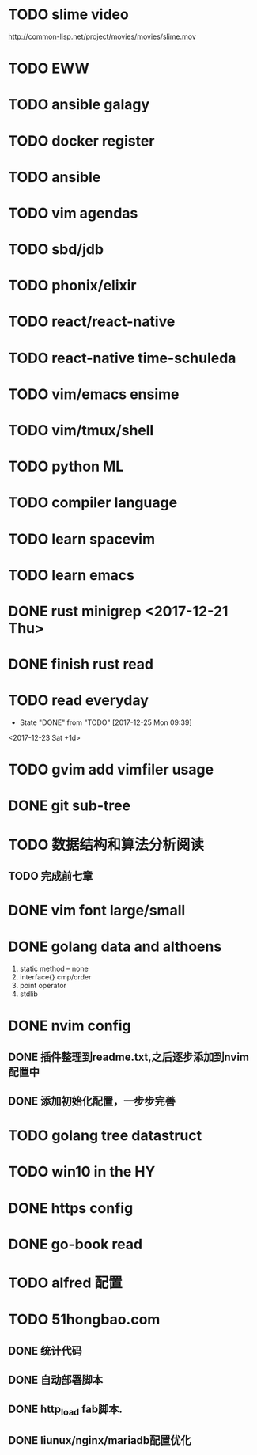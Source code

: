 * TODO slime video
http://common-lisp.net/project/movies/movies/slime.mov
* TODO EWW
* TODO ansible galagy

* TODO docker register

* TODO ansible

* TODO vim agendas
* TODO sbd/jdb

* TODO phonix/elixir
* TODO react/react-native
* TODO react-native time-schuleda
* TODO vim/emacs ensime
* TODO vim/tmux/shell

* TODO python ML

* TODO compiler language

* TODO learn spacevim

* TODO learn emacs

* DONE rust minigrep <2017-12-21 Thu>
  CLOSED: [2017-12-22 Fri 09:18]

* DONE finish rust read
  CLOSED: [2017-12-25 Mon 09:40] DEADLINE: <2017-12-24 Sun>

* TODO read everyday
  - State "DONE"       from "TODO"       [2017-12-25 Mon 09:39]
  :PROPERTIES:
  :LAST_REPEAT: [2017-12-25 Mon 09:39]
  :END:
<2017-12-23 Sat +1d>

* TODO gvim add vimfiler usage
  DEADLINE: <2017-12-23 Sat>
* DONE git sub-tree
  CLOSED: [2017-12-23 Sat 22:02] DEADLINE: <2017-12-23 Sat>
* TODO 数据结构和算法分析阅读
  DEADLINE: <2018-01-06 Sat>
** TODO 完成前七章
   DEADLINE: <2017-12-30 Sat>
* DONE vim font large/small
  CLOSED: [2017-12-26 Tue 13:14] DEADLINE: <2017-12-25 Mon>
* DONE golang data and althoens
  CLOSED: [2017-12-27 Wed 23:49] DEADLINE: <2017-12-27 Wed>

1) static method -- none
2) interface{} cmp/order
3) point operator
4) stdlib

* DONE nvim config
  CLOSED: [2017-12-28 Thu 19:49] DEADLINE: <2018-01-06 Sat>

** DONE 插件整理到readme.txt,之后逐步添加到nvim配置中
   CLOSED: [2017-12-28 Thu 19:49]
** DONE 添加初始化配置，一步步完善
   CLOSED: [2017-12-28 Thu 19:49]

* TODO golang tree datastruct
  DEADLINE: <2017-12-29 Fri>
* TODO win10 in the HY
  DEADLINE: <2018-01-09 Tue>
* DONE https config
  CLOSED: [2018-01-21 Sun 17:42] DEADLINE: <2018-01-09 Tue>
* DONE go-book read
  CLOSED: [2018-01-21 Sun 17:42] DEADLINE: <2018-01-09 Tue>
* TODO alfred 配置
  DEADLINE: <2018-01-09 Tue>
* TODO 51hongbao.com
** DONE 统计代码
   CLOSED: [2018-01-23 Tue 10:49]
** DONE 自动部署脚本
   CLOSED: [2018-01-23 Tue 10:49]
** DONE http_load fab脚本.
   CLOSED: [2018-01-26 Fri 08:32]

** DONE liunux/nginx/mariadb配置优化
   CLOSED: [2018-01-26 Fri 08:32]
